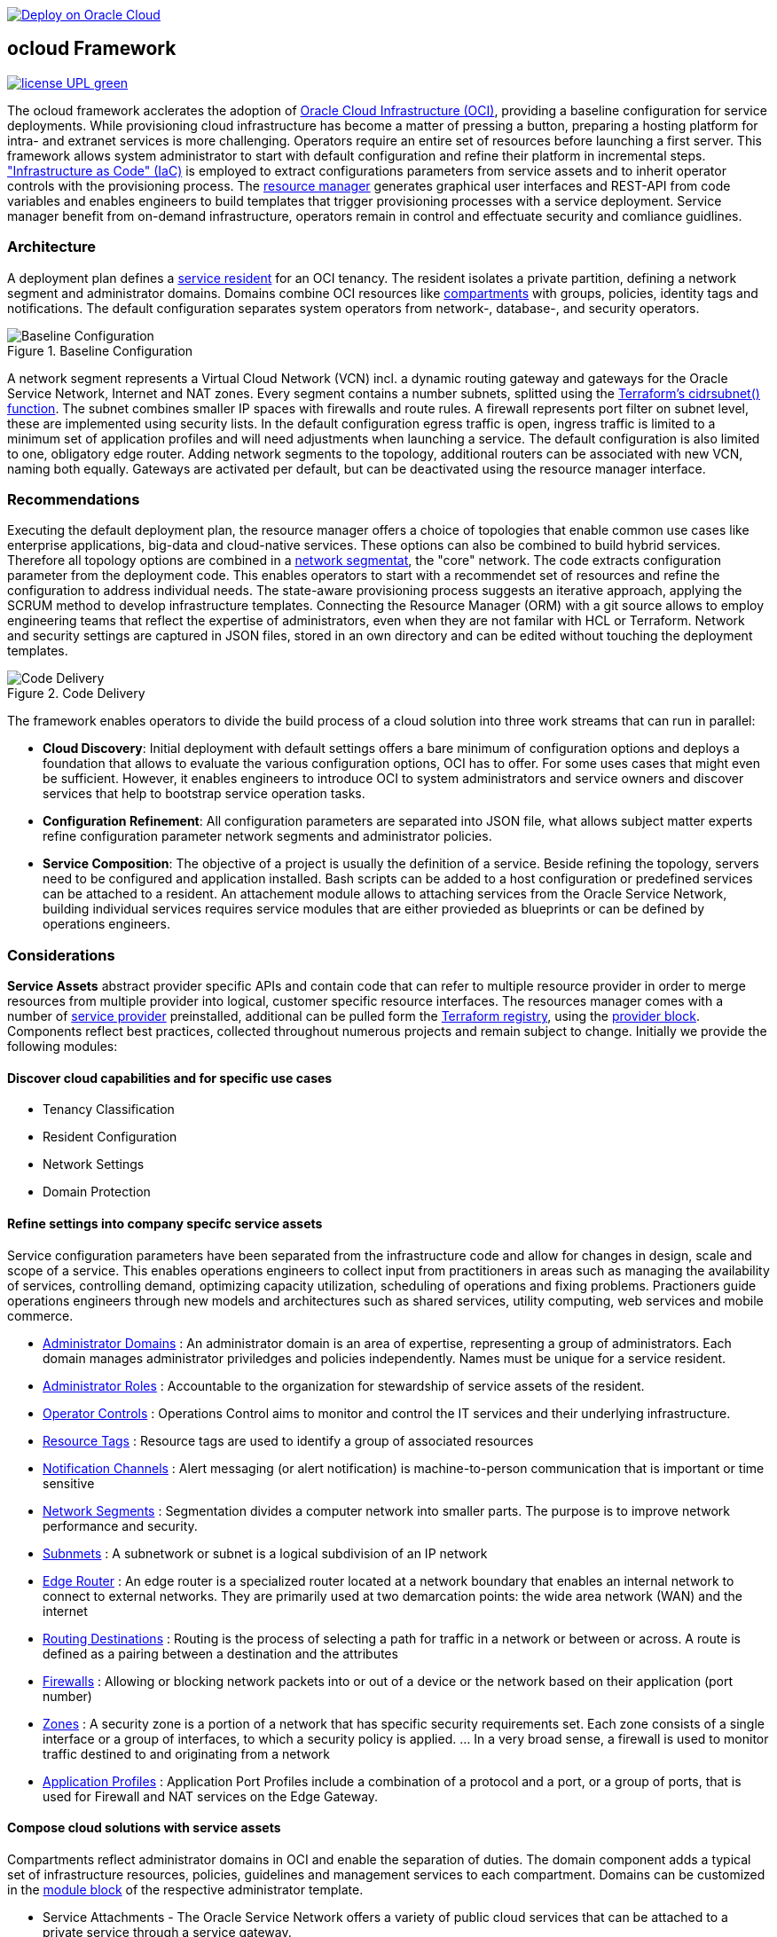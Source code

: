 // Copyright (c) 2020 Oracle and/or its affiliates.
// Licensed under the Universal Permissive License v 1.0 as shown at https://oss.oracle.com/licenses/upl.

image::https://oci-resourcemanager-plugin.plugins.oci.oraclecloud.com/latest/deploy-to-oracle-cloud.svg[Deploy on Oracle Cloud, link="https://cloud.oracle.com/resourcemanager/stacks/create?zipUrl=https://github.com/ocilabs/default-configuration/archive/refs/heads/main.zip"]

== ocloud Framework

image:https://img.shields.io/badge/license-UPL-green[link="LICENSE"]

The ocloud framework acclerates the adoption of link:https://www.oracle.com/cloud/[Oracle Cloud Infrastructure (OCI)], providing a baseline configuration for service deployments.  While provisioning cloud infrastructure has become a matter of pressing a button, preparing a hosting platform for intra- and extranet services is more challenging. Operators require an entire set of resources before launching a first server. This framework allows system administrator to start with default configuration and refine their platform in incremental steps. link:https://en.wikipedia.org/wiki/Infrastructure_as_code["Infrastructure as Code" (IaC)] is employed to extract configurations parameters from service assets and to inherit operator controls with the provisioning process. The link:https://docs.oracle.com/en-us/iaas/Content/ResourceManager/Concepts/resourcemanager.htm[resource manager] generates graphical user interfaces and REST-API from code variables and enables engineers to build templates that trigger provisioning processes with a service deployment. Service manager benefit from on-demand infrastructure, operators remain in control and effectuate security and comliance guidlines. 

=== Architecture
A deployment plan defines a link:assets/resident[service resident] for an OCI tenancy. The resident isolates a private partition, defining a network segment and administrator domains. Domains combine OCI resources like link:https://docs.oracle.com/en-us/iaas/Content/Identity/Tasks/managingcompartments.htm[compartments] with groups, policies, identity tags and notifications. The default configuration separates system operators from network-, database-, and security operators.

[#img-architecture] 
.Baseline Configuration 
image::https://raw.githubusercontent.com/ocilabs/images/main/base_config.drawio.png[Baseline Configuration]

A network segment represents a Virtual Cloud Network (VCN) incl. a dynamic routing gateway and gateways for the Oracle Service Network, Internet and NAT zones. Every segment contains a number subnets, splitted using the link:https://www.terraform.io/language/functions/cidrsubnet[Terraform's cidrsubnet() function]. The subnet combines smaller IP spaces with firewalls and route rules. A firewall represents port filter on subnet level, these are implemented using security lists. In the default configuration egress traffic is open, ingress traffic is limited to a minimum set of application profiles and will need adjustments when launching a service. The default configuration is also limited to one, obligatory edge router. Adding network segments to the topology, additional routers can be associated with new VCN, naming both equally.  Gateways are activated per default, but can be deactivated using the resource manager interface. 


=== Recommendations
Executing the default deployment plan, the resource manager offers a choice of topologies that enable common use cases like enterprise applications, big-data and cloud-native services. These options can also be combined to build hybrid services. Therefore all topology options are combined in a link:assets/network[network segmentat], the "core" network. 
The code extracts configuration parameter from the deployment code. This enables operators to start with a recommendet set of resources and refine the configuration to address individual needs. The state-aware provisioning process suggests an iterative approach, applying the SCRUM method to develop infrastructure templates. Connecting the Resource Manager (ORM) with a git source allows to employ engineering teams that reflect the expertise of administrators, even when they are not familar with HCL or Terraform. Network and security settings are captured in JSON files, stored in an own directory and can be edited without touching the deployment templates.

[#img-architecture] 
.Code Delivery
image::https://raw.githubusercontent.com/ocilabs/images/main/code_delivery.drawio.png[Code Delivery]

The framework enables operators to divide the build process of a cloud solution into three work streams that can run in parallel:

- *Cloud Discovery*: Initial deployment with default settings offers a bare minimum of configuration options and deploys a foundation that allows to evaluate the various configuration options, OCI has to offer. For some uses cases that might even be sufficient. However, it enables engineers to introduce OCI to system administrators and service owners and discover services that help to bootstrap service operation tasks. 
- *Configuration Refinement*: All configuration parameters are separated into JSON file, what allows subject matter experts refine configuration parameter network segments and administrator policies. 
- *Service Composition*: The objective of a project is usually the definition of a service. Beside refining the topology, servers need to be configured and application installed. Bash scripts can be added to a host configuration or predefined services can be attached to a resident. An attachement module allows to attaching services from the Oracle Service Network, building individual services requires service modules that are either provieded as blueprints or can be defined by operations engineers.


=== Considerations
*Service Assets* abstract provider specific APIs and contain code that can refer to multiple resource provider in order to merge resources from multiple provider into logical, customer specific resource interfaces. The resources manager comes with a number of link:https://docs.oracle.com/en-us/iaas/Content/ResourceManager/Concepts/providers.htm[service provider] preinstalled, additional can be pulled form the link:https://registry.terraform.io/browse/providers[Terraform registry], using the link:https://www.terraform.io/docs/language/providers/configuration.html[provider block]. Components reflect best practices, collected throughout numerous projects and remain subject to change. Initially we provide the following modules:


==== Discover cloud capabilities and for specific use cases
* Tenancy Classification
* Resident Configuration
* Network Settings
* Domain Protection

==== Refine settings into company specifc service assets
Service configuration parameters have been separated from the infrastructure code and allow for changes in design, scale and scope of a service. This enables operations engineers to collect input from practitioners in areas such as managing the availability of services, controlling demand, optimizing capacity utilization, scheduling of operations and fixing problems. Practioners guide operations engineers through new models and architectures such as shared services, utility computing, web services and mobile commerce.

* link:https://github.com/ocilabs/default-configuration/blob/main/default/resident/domains.json[Administrator Domains] : An administrator domain is an area of expertise, representing a group of administrators. Each domain manages administrator priviledges and policies independently. Names must be unique for a service resident.

* link:https://github.com/ocilabs/default-configuration/blob/main/default/resident/roles.json[Administrator Roles] : Accountable to the organization for stewardship of service assets of the resident.

* link:https://github.com/ocilabs/default-configuration/blob/main/default/resident/controls.json[Operator Controls] : Operations Control aims to monitor and control the IT services and their underlying infrastructure. 

* link:https://github.com/ocilabs/default-configuration/blob/main/default/resident/tags.json[Resource Tags] : Resource tags are used to identify a group of associated resources

* link:https://github.com/ocilabs/default-configuration/blob/main/default/resident/channels.json[Notification Channels] : Alert messaging (or alert notification) is machine-to-person communication that is important or time sensitive

* link:https://github.com/ocilabs/default-configuration/blob/main/default/network/segments.json[Network Segments] : Segmentation divides a computer network into smaller parts. The purpose is to improve network performance and security. 

* link:https://github.com/ocilabs/default-configuration/blob/main/default/network/subnets.json[Subnmets] : A subnetwork or subnet is a logical subdivision of an IP network

* link:https://github.com/ocilabs/default-configuration/blob/main/default/network/routers.json[Edge Router] : An edge router is a specialized router located at a network boundary that enables an internal network to connect to external networks. They are primarily used at two demarcation points: the wide area network (WAN) and the internet

* link:https://github.com/ocilabs/default-configuration/blob/main/default/network/routes.json[Routing Destinations] : Routing is the process of selecting a path for traffic in a network or between or across. A route is defined as a pairing between a destination and the attributes

* link:https://github.com/ocilabs/default-configuration/blob/main/default/network/firewalls.json[Firewalls] : Allowing or blocking network packets into or out of a device or the network based on their application (port number)

* link:https://github.com/ocilabs/default-configuration/blob/main/default/network/destinations.json[Zones] : A security zone is a portion of a network that has specific security requirements set. Each zone consists of a single interface or a group of interfaces, to which a security policy is applied. ... In a very broad sense, a firewall is used to monitor traffic destined to and originating from a network

* link:https://github.com/ocilabs/default-configuration/blob/main/default/network/ports.json[Application Profiles] : Application Port Profiles include a combination of a protocol and a port, or a group of ports, that is used for Firewall and NAT services on the Edge Gateway.

==== Compose cloud solutions with service assets
Compartments reflect administrator domains in OCI and enable the separation of duties. The domain component adds a typical set of infrastructure resources, policies, guidelines and management services to each compartment. Domains can be customized in the link:https://www.terraform.io/docs/language/modules/syntax.html[module block] of the respective administrator template. 

* Service Attachments - The Oracle Service Network offers a variety of public cloud services that can be attached to a private service through a service gateway.
* Service Assets - Terraform modules represent service assets. Predefined modules can be invoked referring to OCI modules in the link:https://registry.terraform.io/browse/modules?provider=oci[terraform registry] or to a git repository, containing infrastructure code. A great starting point with limited coding requirements are the link:https://registry.terraform.io/search/modules?q=oci%20cloud%20bricks[cloudbricks] components. 
* Service Modules - ORM Stacks 

=== Deployment
The service configuration module is the first out of three obligaotry modules that build a landing zone for new services in OCI. Configuration parameter for operator controls have been separated from the deployment code to enable operators to benefit from automation scripts and runbook modules already before becoming an OCI expert. The link:https://docs.oracle.com/en-us/iaas/Content/ResourceManager/Concepts/resourcemanager.htm[resource manager (ORM)] is used  to expose assets through proteced user- and application interfaces, keeping service owners in charge to determine when and where a service will be launched. It translates generic input paramerts into a baseline configuration for OCI resources. Extracting the service configuration from the automation scripts enables an iterative service development process, enabling engineers to work on smaller increments and refine the settings towards the completion of the template. Each increment can be discussed with subject matter experts like application manager, database-, network- or security operators. Applying default settings for increments, enables system administrators to use preliminary deployments and evaluate service designs before putting them into production. Using the resource manager operators can rely on state-aware increments that enable engineers to adjust topologies when requirements evolve. For one-time deployments, the link:https://cloud.oracle.com/resourcemanager/stacks/create?zipUrl=https://github.com/oracle-devrel/terraform-oci-ocloud-landing-zone/archive/refs/heads/main.zip[Deploy to the Oracle Cloud] button creates a zip archive that is pushed to the resource manager directly, to enable continuous changes the code should be cloned into a private repository and be connected as a source provider.

[#img-configuration] 
.Service Configuration 
image::https://raw.githubusercontent.com/ocilabs/images/main/service_configuration.drawio.png[Service Configuration]

==== Resource Interfaces

Modules deploy a variety of different resources, like infrastructure components, predefined cloud services, applications or third party software products. Usually we employ the terraform service provider to provision resources, however, command line scripts, API or SDK are additional options.

[cols="1,1,1,1,1",frame=ends,grid=rows,stripes=hover,options="header"]
|===
|            | Admin domain | Network Segment    | Network Domain | Application Host
| Core       | Compartment   | VCN, DRG           | Subnet         | host
| Routing    |               | DRG, internet, NAT, osn |                | 
| Roles      | Group, Policy |                    |                | 
| Portfilter |               |                    | Sec. List      | Sec. Group
| SSH        |               |                    | Bastion        | Session
|=== 


==== Prerequisites
Code is written in HashiCorp Configuration Language (HCL), includes data stored in JSON format and cloud init scripts. We use the OCI Resource Manager service to install, configure, and manage Terraform code in order to support a fast adoption of the "infrastructure-as-code" model.

* link:https://www.oracle.com/cloud/free/[Oracle Cloud Infrastructure (OCI) Account] 
* link:https://docs.oracle.com/en-us/iaas/Content/ResourceManager/Concepts/resourcemanager.htm[Oracle Resource Manager]
* link:https://www.terraform.io[HashiCorp Terraform]
* link:https://registry.terraform.io/providers/hashicorp/oci/latest[Terraform Service Provider for OCI]
* link:https://registry.terraform.io/providers/hashicorp/time/latest[Terraform Time Service Provider]
* link:https://cloudinit.readthedocs.io/en/latest/[Cloud Init]

The landing zone is meant to provision resources in an isolated compartment. The naming should be unique though, because some resources, like tag namepaces and policy groups are defined on root level. While compartment names are constructed to avoid overlaps, name conflicts are avoided referring to a tenancy specific link:doc/naming.adoc[naming convention].

=== Notes/Issues
* It is recommended to run the first "terraform apply" without bastion session enabled. Enabling the bastion session in the first run will produce an error message. Run the "apply" a second time resolves the issue. 
* The resource manager is using some terms internally, these need to be avoided defining a stack. examples are "user" or "domain".
* Destroying compartments and tag namespaces should be an exception and can take a long time. Best practice is destroying all other resources using a reduce apply scope, before destroying the compartments with a destroy command. In the default setup, the "enable_delete" flag prevents un-intensional destroy of compartments. 
* The stack deploys multiple tag namespaces that can only be destroyed one by one. Hence, running destroy for the first and second time will fail and the process has to be repeated at least twice.

=== URLs
This repository is intended to be used with the Oracle Resource Manager. Using the "Deploy to Oracle Cloud" button requires users to link:https://www.oracle.com/cloud/sign-in.html[sign in].

=== Contributing
This project is a community project the code is open source.  Please submit your contributions by forking this repository and submitting a pull request!  Oracle appreciates any contributions that are made by the open source community.

=== License
Copyright (c) 2021 Oracle and/or its affiliates.

Licensed under the Universal Permissive License (UPL), Version 1.0.

See link:LICENSE[LICENSE] for more details.
